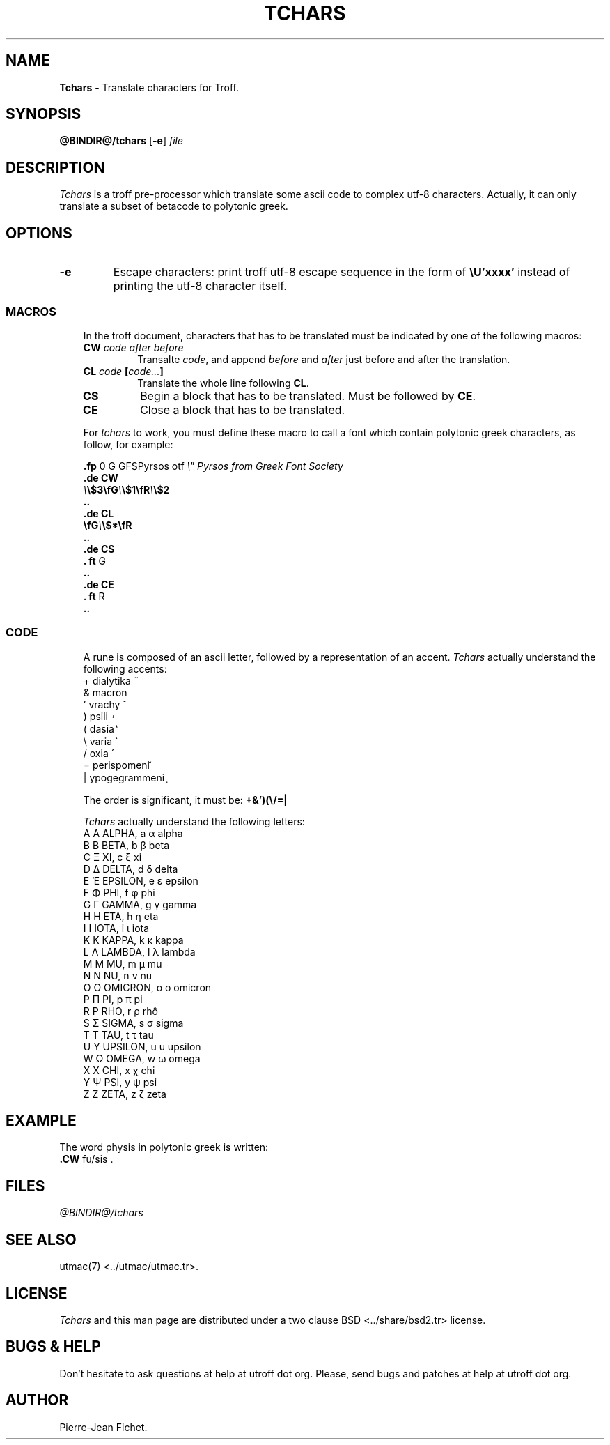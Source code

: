 .\"
.\" DI $Id: tchars.tr,v 0.9 2014/03/22 20:13:23 pj Exp pj $
.\" DA Pierre‐Jean Fichet
.\" DS Utroff tchars manual
.\" DT Utroff tchars manual
.\" DK utroff tchars troff nroff heirloom tmac xml
.
.
.
.TH TCHARS 1 '2017‐12‐06'
.
.
.
.SH NAME
.PP
\fBTchars\fR - Translate characters for Troff.
.
.
.
.SH SYNOPSIS
.PP
\fB@BINDIR@/tchars\fR
[\fB-e\fR]
\fIfile\fR
.
.
.
.SH DESCRIPTION
.PP
\fITchars\fR is a troff pre‐processor which translate some
ascii code to complex utf‐8 characters. Actually, it can
only translate a subset of betacode to polytonic greek.
.
.
.
.SH OPTIONS
.TP
\&\fB-e\fR
Escape characters: print troff utf‐8 escape sequence in the
form of \fB\EeU’xxxx’\fR instead of printing the utf‐8
character itself.
.
.
.
.SS MACROS
.RS 3
.PP
In the troff document, characters that has to be translated
must be indicated by one of the following macros:
.TP
\&\fBCW\fR \fIcode after before\fR
Transalte \fIcode\fR, and append \fIbefore\fR and
\fIafter\fR just before and after the translation.
.TP
\&\fBCL\fR \fIcode\fR \fB[\fR\fIcode...\fR\fB]\fR
Translate the whole line following \fBCL\fR.
.TP
\&\fBCS\fR
Begin a block that has to be translated. Must be followed by
\fBCE\fR.
.TP
\&\fBCE\fR
Close a block that has to be translated.
.PP
For \fItchars\fR to work, you must define these macro to
call a font which contain polytonic greek characters, as
follow, for example:
.PP
.EX
\fB.\fR\fBfp\fR 0 G GFSPyrsos otf \fI\Ee" Pyrsos from Greek Font Society\fR
\fB.\fR\fBde\fR \fBCW\fR
\fI\Ee\fR\fB\Ee$3\fR\fB\EefG\fR\fI\Ee\fR\fB\Ee$1\fR\fB\EefR\fR\fI\Ee\fR\fB\Ee$2\fR
\fB.\fR\fB.\fR
\fB.\fR\fBde\fR \fBCL\fR
\fB\EefG\fR\fI\Ee\fR\fB\Ee$*\fR\fB\EefR\fR
\fB.\fR\fB.\fR
\fB.\fR\fBde\fR \fBCS\fR
\fB.\fR \fBft\fR G
\fB.\fR\fB.\fR
\fB.\fR\fBde\fR \fBCE\fR
\fB.\fR \fBft\fR R
\fB.\fR\fB.\fR
.EE
.
.
.
.SS CODE
.RS 3
.PP
A rune is composed of an ascii letter, followed by a
representation of an accent.
\fITchars\fR actually understand the following accents:
.TP
\&+ dialytika ̈
.TP
\&& macron ̄
.TP
\&' vrachy ̆
.TP
\&) psili ̓
.TP
\&( dasia ̔
.TP
\&\Ee varia ̀
.TP
\&/ oxia ́
.TP
\&= perispomeni ͂
.TP
\&| ypogegrammeni ͅ
.PP
The order is significant, it
must be: \fB+&’)(\Ee/=|\fR
.PP
\fITchars\fR actually understand the following letters:
.TP
\&A Α ALPHA, a α alpha
.TP
\&B Β BETA, b β beta
.TP
\&C Ξ XI, c ξ xi
.TP
\&D Δ DELTA, d δ delta
.TP
\&E Ἑ EPSILON, e ε epsilon
.TP
\&F Φ PHI, f φ phi
.TP
\&G Γ GAMMA, g γ gamma
.TP
\&H Η ETA, h η eta
.TP
\&I Ι IOTA, i ι iota
.TP
\&K Κ KAPPA, k κ kappa
.TP
\&L Λ LAMBDA, l λ lambda
.TP
\&M Μ MU, m μ mu
.TP
\&N Ν NU, n ν nu
.TP
\&O Ο OMICRON, o ο omicron
.TP
\&P Π PI, p π pi
.TP
\&R Ρ RHO, r ρ rhô
.TP
\&S Σ SIGMA, s σ sigma
.TP
\&T Τ TAU, t τ tau
.TP
\&U Υ UPSILON, u υ upsilon
.TP
\&W Ω OMEGA, w ω omega
.TP
\&X Χ CHI, x χ chi
.TP
\&Y Ψ PSI, y ψ psi
.TP
\&Z Ζ ZETA, z ζ zeta
.
.
.
.SH EXAMPLE
.PP
.EX
The word physis in polytonic greek is written:
\fB.\fR\fBCW\fR fu/sis .
.EE
.
.
.
.SH FILES
.PP
\fI@BINDIR@/tchars\fR
.
.
.
.SH SEE ALSO
.PP
\&utmac(7) <../utmac/utmac.tr>.
.
.
.
.SH LICENSE
.PP
\fITchars\fR and this man page are distributed under a
\&two clause BSD <../share/bsd2.tr>
license.
.
.
.
.SH BUGS & HELP
.PP
Don’t hesitate to ask questions at help at utroff dot org.
Please, send bugs and patches at help at utroff dot org.
.
.
.
.SH AUTHOR
.PP
Pierre‐Jean Fichet.
